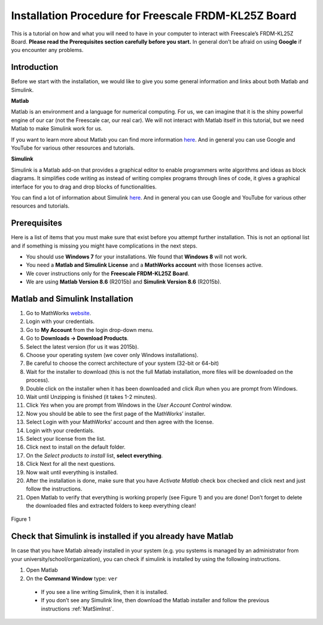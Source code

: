 Installation Procedure for Freescale FRDM-KL25Z Board
=====================================================

This is a tutorial on how and what you will need to have in your computer to interact with Freescale’s FRDM-KL25Z Board. **Please read the Prerequisites section carefully before you start.** In general don’t be afraid on using **Google** if you encounter any problems.

Introduction
------------

Before we start with the installation, we would like to give you some general information and links about both Matlab and Simulink.

**Matlab**

Matlab is an environment and a language for numerical computing. For us, we can imagine that it is the shiny powerful engine of our car (not the Freescale car, our real car). We will not interact with Matlab itself in this tutorial, but we need Matlab to make Simulink work for us.

If you want to learn more about Matlab you can find more information `here <http://uk.mathworks.com/products/matlab/>`__. And in general you can use Google and YouTube for various other resources and tutorials.

**Simulink**

Simulink is a Matlab add-on that provides a graphical editor to enable programmers write algorithms and ideas as block diagrams. It simplifies code writing as instead of writing complex programs through lines of code, it gives a graphical interface for you to drag and drop blocks of functionalities.

You can find a lot of information about Simulink `here <http://uk.mathworks.com/products/simulink/>`__. And in general you can use Google and YouTube for various other resources and tutorials.

Prerequisites
-------------

Here is a list of items that you must make sure that exist before you attempt further installation. This is not an optional list and if something is missing you might have complications in the next steps.

* You should use **Windows 7** for your installations. We found that **Windows 8** will not work.
* You need a **Matlab and Simulink License** and a **MathWorks account** with those licenses active.
* We cover instructions only for the **Freescale FRDM-KL25Z Board**.
* We are using **Matlab Version 8.6** (R2015b) and **Simulink Version 8.6** (R2015b).

.. _MatSimInst:

Matlab and Simulink Installation
--------------------------------

1. Go to MathWorks `website <http://uk.mathworks.com>`__.
2. Login with your credentials.
3. Go to **My Account** from the login drop-down menu.
4. Go to **Downloads -> Download Products**.
5. Select the latest version (for us it was 2015b).
6. Choose your operating system (we cover only Windows installations).
7. Be careful to choose the correct architecture of your system (32-bit or 64-bit)
8. Wait for the installer to download (this is not the full Matlab installation, more files will be downloaded on the process).
9. Double click on the installer when it has been downloaded and click *Run* when you are prompt from Windows.
10. Wait until Unzipping is finished (it takes 1-2 minutes).
11. Click *Yes* when you are prompt from Windows in the *User Account Control* window.
12. Now you should be able to see the first page of the MathWorks’ installer.
13. Select Login with your MathWorks’ account and then agree with the license.
14. Login with your credentials.
15. Select your license from the list.
16. Click next to install on the default folder.
17. On the *Select products to install* list, **select everything**.
18. Click Next for all the next questions.
19. Now wait until everything is installed.
20. After the installation is done, make sure that you have *Activate Matlab* check box checked and click next and just follow the instructions.
21. Open Matlab to verify that everything is working properly (see Figure 1) and you are done! Don’t forget to delete the downloaded files and extracted folders to keep everything clean!

.. figure:: Pictures/04-InstallationDone.png
  :figclass: align-center

  Figure 1

Check that Simulink is installed if you already have Matlab
-----------------------------------------------------------

In case that you have Matlab already installed in your system (e.g. you systems is managed by an administrator from your university/school/organization), you can check if simulink is installed by using the following instructions.

1. Open Matlab
2. On the **Command Window** type: ``ver``

  - If you see a line writing Simulink, then it is installed.
  - If you don’t see any Simulink line, then download the Matlab installer and follow the previous instructions :ref:`MatSimInst`.
